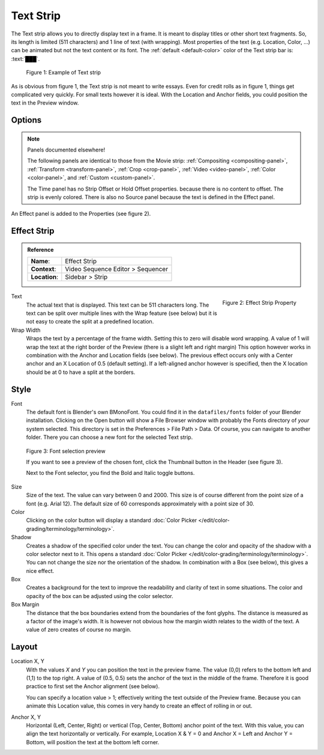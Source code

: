 .. _bpy.types.TextSequence:
Text Strip
,,,,,,,,,,

The Text strip allows you to directly display text in a frame.
It is meant to display titles or other short text fragments.
So, its length is limited (511 characters) and 1 line of text (with wrapping).
Most properties of the text (e.g. Location, Color, ...) can be animated but not the text content or its font.
The :ref:`default <default-color>` color of the Text strip bar is: :text:`███`.

.. figure:: /images/vse_setup_project_striptypes_text.svg
   :alt: Example of text strip

   Figure 1: Example of Text strip

As is obvious from figure 1, the Text strip is not meant to write essays.
Even for credit rolls as in figure 1, things get complicated very quickly.
For small texts however it is ideal. With the Location and Anchor fields,
you could position the text in the Preview window.


Options
^^^^^^^

.. note:: Panels documented elsewhere!

   The following panels are identical to those from the Movie strip: :ref:`Compositing <compositing-panel>`,
   :ref:`Transform <transform-panel>`, :ref:`Crop <crop-panel>`, :ref:`Video <video-panel>`,
   :ref:`Color <color-panel>`, and :ref:`Custom <custom-panel>`.

   The Time panel has no Strip Offset or Hold Offset properties.
   because there is no content to offset. The strip is evenly colored.
   There is also no Source panel because the text is defined in the Effect panel.

An Effect panel is added to the Properties (see figure 2).


Effect Strip
^^^^^^^^^^^^

.. admonition:: Reference
   :class: refbox

   =============   ==========================================================================
   **Name**:       Effect Strip
   **Context**:    Video Sequence Editor > Sequencer
   **Location**:   Sidebar > Strip
   =============   ==========================================================================

.. figure:: /images/vse_setup_project_striptypes_panel-effect-strip-text-.png
   :scale: 60%
   :alt: Effect Property of Text Strip
   :align: Right

   Figure 2: Effect Strip Property

Text
   The actual text that is displayed. This text can be 511 characters long.
   The text can be split over multiple lines with the Wrap feature (see below)
   but it is not easy to create the split at a predefined location.

Wrap Width
   Wraps the text by a percentage of the frame width. Setting this to zero will disable word wrapping.
   A value of 1 will wrap the text at the right border of the Preview (there is a slight left and right margin)
   This option however works in combination with the Anchor and Location fields (see below).
   The previous effect occurs only with a Center anchor and an X Location of 0.5 (default setting).
   If a left-aligned anchor however is specified, then the X location should be at 0 to have a split at the borders.


Style
^^^^^

Font
   The default font is Blender's own BMonoFont.
   You could find it in the  ``datafiles/fonts`` folder of your Blender installation.
   Clicking on the Open button will show a File Browser window with probably the Fonts directory of *your* system selected.
   This directory is set in the Preferences > File Path > Data.
   Of course, you can navigate to another folder.
   There you can choose a new font for the selected Text strip.

.. figure:: /images/video_editing_edit_montage_text-strip-fonts-preview.svg
   :alt: Font selection preview
   
   Figure 3: Font selection preview

   If you want to see a preview of the chosen font, click the Thumbnail button in the Header (see figure 3).
   
   Next to the Font selector, you find the Bold and Italic toggle buttons.

Size
   Size of the text. The value can vary between 0 and 2000.
   This size is of course different from the point size of a font (e.g. Arial 12).
   The default size of 60 corresponds approximately with a point size of 30.

Color
   Clicking on the color button will display a standard
   :doc:`Color Picker </edit/color-grading/terminology/terminology>`.

Shadow
   Creates a shadow of the specified color under the text.
   You can change the color and opacity of the shadow with a color selector next to it.
   This opens a standard :doc:`Color Picker </edit/color-grading/terminology/terminology>`.
   You can not change the size nor the orientation of the shadow.
   In combination with a Box (see below), this gives a nice effect.

Box
   Creates a background for the text to improve the readability and clarity of text in some situations.
   The color and opacity of the box can be adjusted using the color selector.

Box Margin
   The distance that the box boundaries extend from the boundaries of the font glyphs.
   The distance is measured as a factor of the image's width.
   It is however not obvious how the margin width relates to the width of the text.
   A value of zero creates of course no margin.


Layout
^^^^^^

Location X, Y
   With the values *X* and *Y* you can position the text in the preview frame.
   The value (0,0) refers to the bottom left and (1,1) to the top right.
   A value of (0.5, 0.5) sets the anchor of the text in the middle of the frame.
   Therefore it is good practice to first set the Anchor alignment (see below).

   You can specify a location value > 1; effectively writing the text outside of the Preview frame.
   Because you can animate this Location value, this comes in very handy to create an effect of rolling in or out.

Anchor X, Y
   Horizontal (Left, Center, Right) or vertical (Top, Center, Bottom) anchor point of the text.
   With this value, you can align the text horizontally or vertically.
   For example, Location X & Y = 0 and Anchor X = Left and Anchor Y = Bottom,
   will position the text at the bottom left corner.
